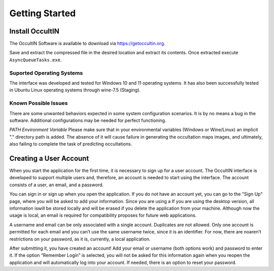 .. _Sec:Getting Started:

Getting Started
===============


Install OccultIN
----------------

The OccultIN Software is available to download via https://getoccultin.org.

Save and extract the compressed file in the desired location and extract its contents. Once
extracted execute ``AsyncQueueTasks.exe``.



Suported Operating Systems
^^^^^^^^^^^^^^^^^^^^^^^^^^
The interface was developed and tested for Windows 10 and 11 operating systems. It has also been
successfully tested in Ubuntu Linux operating systems through wine-7.5 (Staging).


Known Possible Issues
^^^^^^^^^^^^^^^^^^^^^
There are some unwanted behaviors expected in some system configuration scenarios. It is by no means
a bug in the software. Additional configurations may be needed for perfect functioning.

*PATH Environment Variable*
Please make sure that in your environmental variables (Windows or Wine/Linux) an implicit "."
directory path is added. The absence of it will cause failure in generating the occultation maps
images, and ultimately, also failing to complete the task of predicting occultations.





Creating a User Account
-----------------------

When you start the application for the first time, it is necessary to sign up for a user account.
The OccultIN interface is developed to support multiple users and, therefore, an account is needed
to start using the interface. The account consists of a user, an email, and a password.

.. image:: ../../images/getting_started_00.png
    :width: 300
    :align: center
    :alt: Sign in/up window

You can sign in or sign up when you open the application. If you do not have an account yet, you can
go to the "Sign Up" page, where you will be asked to add your information. Since you are using a  If
you are using the desktop version, all information iswill be stored locally and will be erased if you
delete the application from your machine. Although now the usage is local, an email is required for
compatibility proposes for future web applications.

A username and email can be only associated with a single account. Duplicates are not allowed. Only
one account is permitted for each email and you can’t use the same username twice, since it is an
identifier. For now, there are noaren’t restrictions on your password, as it is, currently, a local
application.



After submitting it, you have created an account! Add your email or username (both options work) and
password to enter it. If the option “Remember Login” is selected, you will not be asked for this
information again when you reopen the application and will automatically log into your account. If
needed, there is an option to reset your password.
